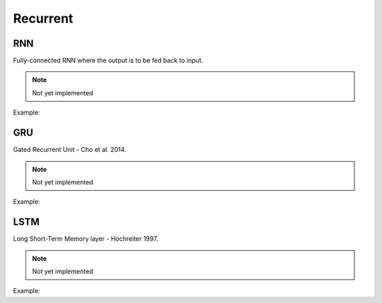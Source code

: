 Recurrent
=============

RNN
---------------

Fully-connected RNN where the output is to be fed back to input.

.. note::

    Not yet implemented

Example:

.. code-block:: c++
   :linenos:

    layer RNN(layer parent, int units, int num_layers, bool use_bias = true, float dropout = .0f, bool bidirectional = false, string name = "");


GRU
---------------

Gated Recurrent Unit - Cho et al. 2014.

.. note::

    Not yet implemented

Example:

.. code-block:: c++
   :linenos:

    layer GRU(layer parent, int units, int num_layers, bool use_bias = true, float dropout = .0f, bool bidirectional = false, string name = "");


LSTM
---------------

Long Short-Term Memory layer - Hochreiter 1997.

.. note::

    Not yet implemented

Example:

.. code-block:: c++
   :linenos:

    layer LSTM(layer parent, int units, int num_layers, bool use_bias = true, float dropout = .0f, bool bidirectional = false, string name = "");

